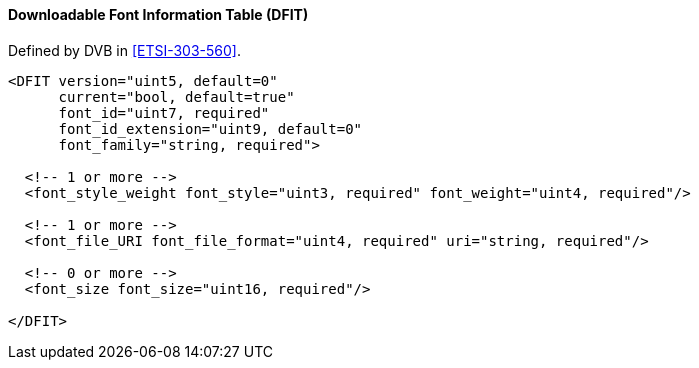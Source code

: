 ==== Downloadable Font Information Table (DFIT)

Defined by DVB in <<ETSI-303-560>>.

[source,xml]
----
<DFIT version="uint5, default=0"
      current="bool, default=true"
      font_id="uint7, required"
      font_id_extension="uint9, default=0"
      font_family="string, required">

  <!-- 1 or more -->
  <font_style_weight font_style="uint3, required" font_weight="uint4, required"/>

  <!-- 1 or more -->
  <font_file_URI font_file_format="uint4, required" uri="string, required"/>

  <!-- 0 or more -->
  <font_size font_size="uint16, required"/>

</DFIT>
----
